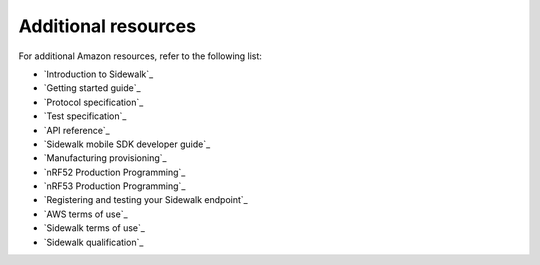 .. _additional_resources:

Additional resources
####################

For additional Amazon resources, refer to the following list:

* `Introduction to Sidewalk`_
* `Getting started guide`_
* `Protocol specification`_
* `Test specification`_
* `API reference`_
* `Sidewalk mobile SDK developer guide`_
* `Manufacturing provisioning`_
* `nRF52 Production Programming`_
* `nRF53 Production Programming`_
* `Registering and testing your Sidewalk endpoint`_
* `AWS terms of use`_
* `Sidewalk terms of use`_
* `Sidewalk qualification`_
